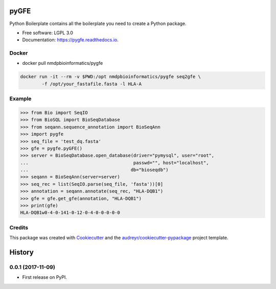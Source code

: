 ===============================
pyGFE
===============================


.. image:: https://img.shields.io/pypi/v/pygfe.svg
        :target: https://pypi.python.org/pypi/pygfe

.. image:: https://img.shields.io/travis/mhalagan-nmdp/pygfe.svg
        :target: https://travis-ci.org/mhalagan-nmdp/pygfe

.. image:: https://readthedocs.org/projects/pygfe/badge/?version=latest
        :target: https://pygfe.readthedocs.io/en/latest/?badge=latest
        :alt: Documentation Status

.. image:: https://pyup.io/repos/github/mhalagan-nmdp/pygfe/shield.svg
     :target: https://pyup.io/repos/github/mhalagan-nmdp/pygfe/
     :alt: Updates


Python Boilerplate contains all the boilerplate you need to create a Python package.


* Free software: LGPL 3.0
* Documentation: https://pygfe.readthedocs.io.

Docker
--------
* docker pull nmdpbioinformatics/pygfe

.. code-block:: 

	docker run -it --rm -v $PWD:/opt nmdpbioinformatics/pygfe seq2gfe \
		-f /opt/your_fastafile.fasta -l HLA-A




Example
--------

.. code-block:: python3

    >>> from Bio import SeqIO
    >>> from BioSQL import BioSeqDatabase
    >>> from seqann.sequence_annotation import BioSeqAnn
    >>> import pygfe
    >>> seq_file = 'test_dq.fasta'
    >>> gfe = pygfe.pyGFE()
    >>> server = BioSeqDatabase.open_database(driver="pymysql", user="root",
    ...                                       passwd="", host="localhost",
    ...                                      db="bioseqdb")
    >>> seqann = BioSeqAnn(server=server)
    >>> seq_rec = list(SeqIO.parse(seq_file, 'fasta'))[0]
    >>> annotation = seqann.annotate(seq_rec, "HLA-DQB1")
    >>> gfe = gfe.get_gfe(annotation, "HLA-DQB1")
    >>> print(gfe)
    HLA-DQB1w0-4-0-141-0-12-0-4-0-0-0-0-0

Credits
---------

This package was created with Cookiecutter_ and the `audreyr/cookiecutter-pypackage`_ project template.

.. _Cookiecutter: https://github.com/audreyr/cookiecutter
.. _`audreyr/cookiecutter-pypackage`: https://github.com/audreyr/cookiecutter-pypackage



=======
History
=======

0.0.1 (2017-11-09)
------------------

* First release on PyPI.


